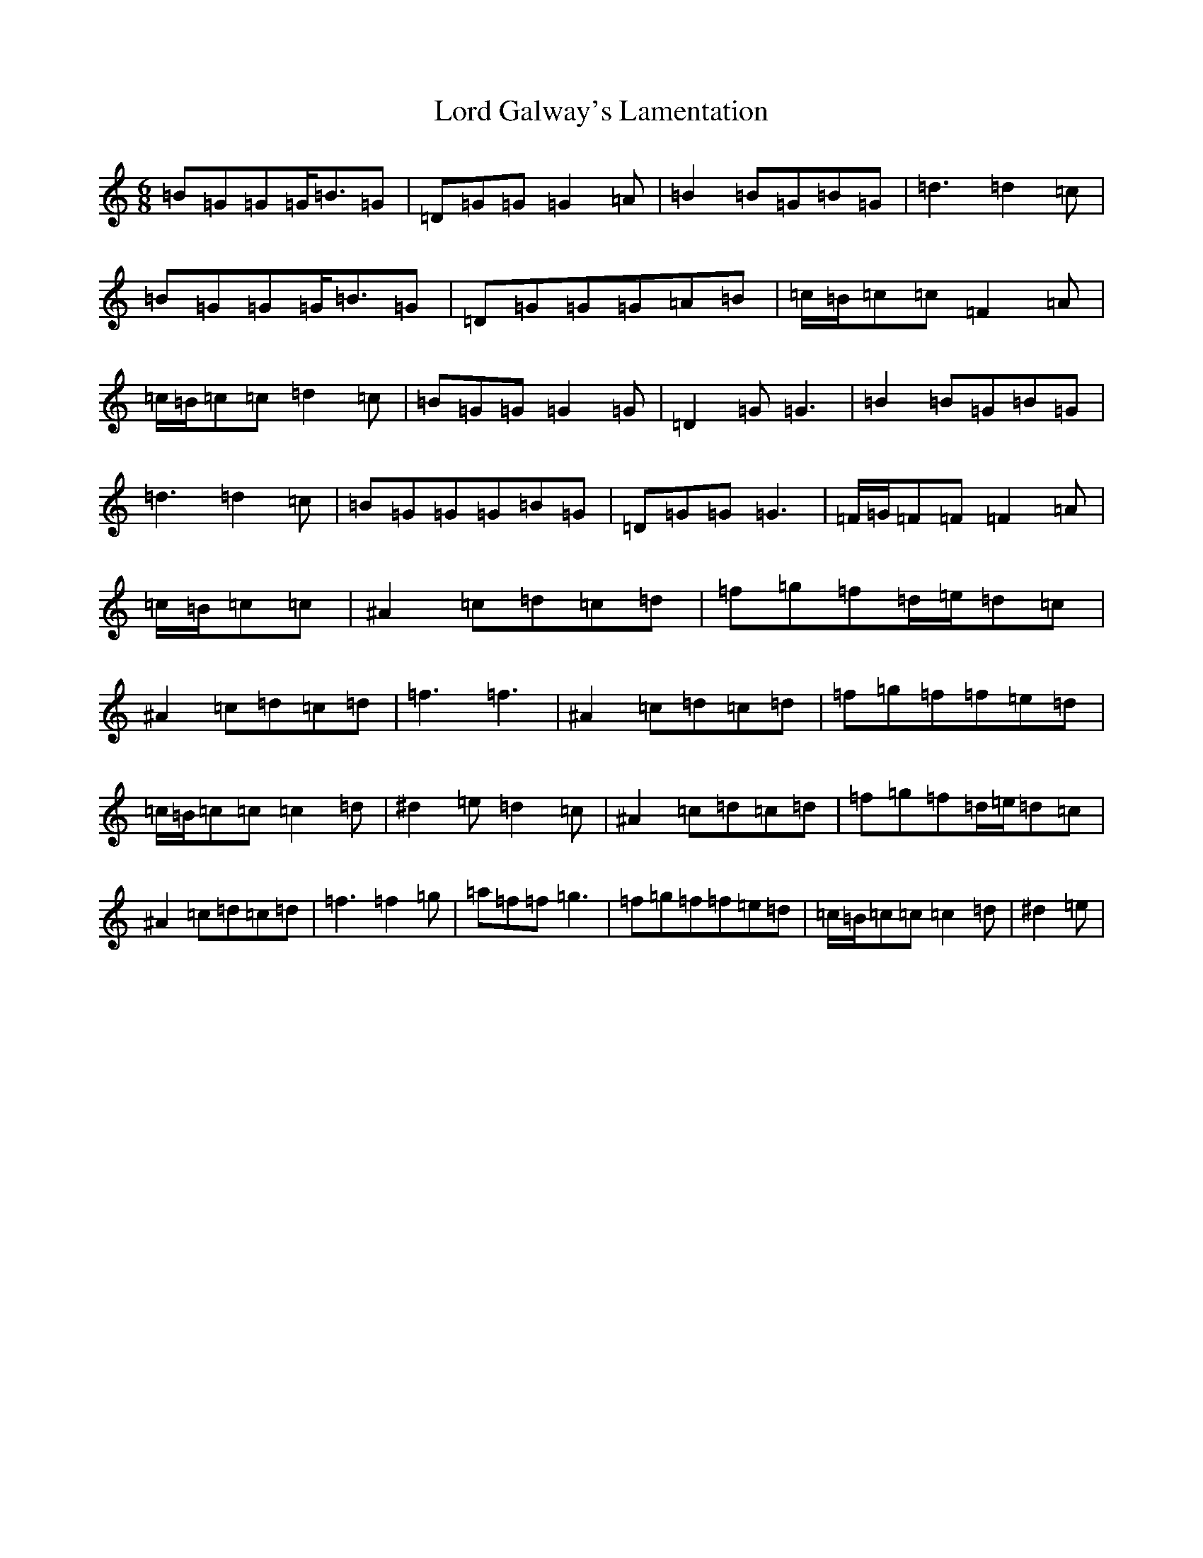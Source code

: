 X: 7174
T: Lord Galway's Lamentation
S: https://thesession.org/tunes/20186#setting44373
Z: A Major
R: waltz
M:6/8
L:1/8
K: C Major
=B=G=G=G<=B=G|=D=G=G=G2=A|=B2=B=G=B=G|=d3=d2=c|=B=G=G=G<=B=G|=D=G=G=G=A=B|=c/2=B/2=c=c=F2=A|=c/2=B/2=c=c=d2=c|=B=G=G=G2=G|=D2=G=G3|=B2=B=G=B=G|=d3=d2=c|=B=G=G=G=B=G|=D=G=G=G3|=F/2=G/2=F=F=F2=A|=c/2=B/2=c=c|^A2=c=d=c=d|=f=g=f=d/2=e/2=d=c|^A2=c=d=c=d|=f3=f3|^A2=c=d=c=d|=f=g=f=f=e=d|=c/2=B/2=c=c=c2=d|^d2=e=d2=c|^A2=c=d=c=d|=f=g=f=d/2=e/2=d=c|^A2=c=d=c=d|=f3=f2=g|=a=f=f=g3|=f=g=f=f=e=d|=c/2=B/2=c=c=c2=d|^d2=e|